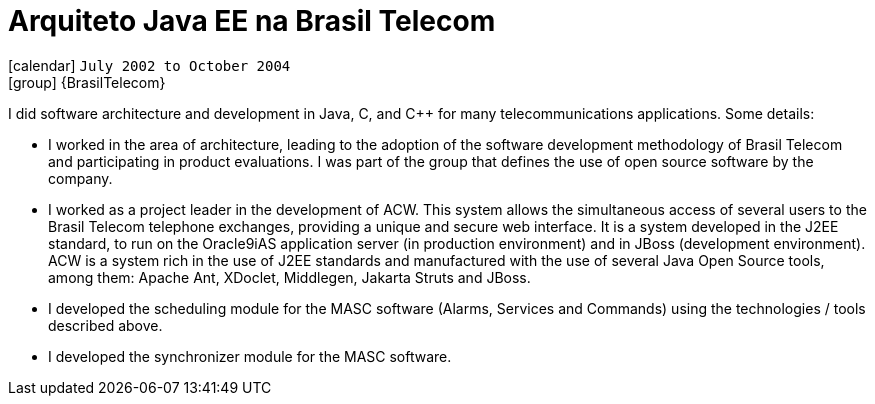 [[_2002-07-java-ee-architect-at-brasil-telecom]]
= Arquiteto Java EE na Brasil Telecom

icon:calendar[] `July 2002 to October 2004` +
icon:group[] {BrasilTelecom}

I did software architecture and development in Java, C, and C++ for many telecommunications applications. Some details:

* I worked in the area of architecture, leading to the adoption of the software development methodology of Brasil Telecom and participating in product evaluations. I was part of the group that defines the use of open source software by the company.
* I worked as a project leader in the development of ACW. This system allows the simultaneous access of several users to the Brasil Telecom telephone exchanges, providing a unique and secure web interface. It is a system developed in the J2EE standard, to run on the Oracle9iAS application server (in production environment) and in JBoss (development environment). ACW is a system rich in the use of J2EE standards and manufactured with the use of several Java Open Source tools, among them: Apache Ant, XDoclet, Middlegen, Jakarta Struts and JBoss.
* I developed the scheduling module for the MASC software (Alarms, Services and Commands) using the technologies / tools described above.
* I developed the synchronizer module for the MASC software.
